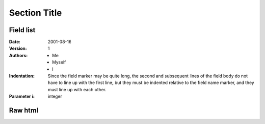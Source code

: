 ===============
 Section Title
===============

---------------
Field list
---------------

.. _example:
.. _target2:

:Date: 2001-08-16
:Version: 1
:Authors: - Me
          - Myself
          - I
:Indentation: Since the field marker may be quite long, the second
   and subsequent lines of the field body do not have to line up
   with the first line, but they must be indented relative to the
   field name marker, and they must line up with each other.
:Parameter i: integer

----
Raw html
----

.. raw:: html

   <table style="width:100%">
     <tr>
       <th>Firstname</th>
       <th>Lastname</th> 
       <th>Age</th>
     </tr>
     <tr>
       <td>Jill</td>
       <td>Smith</td> 
       <td>50</td>
     </tr>
     <tr>
       <td>Eve</td>
       <td>Jackson</td> 
       <td>94</td>
     </tr>
   </table>
   
   :ref:`target1` and example_ .
   
